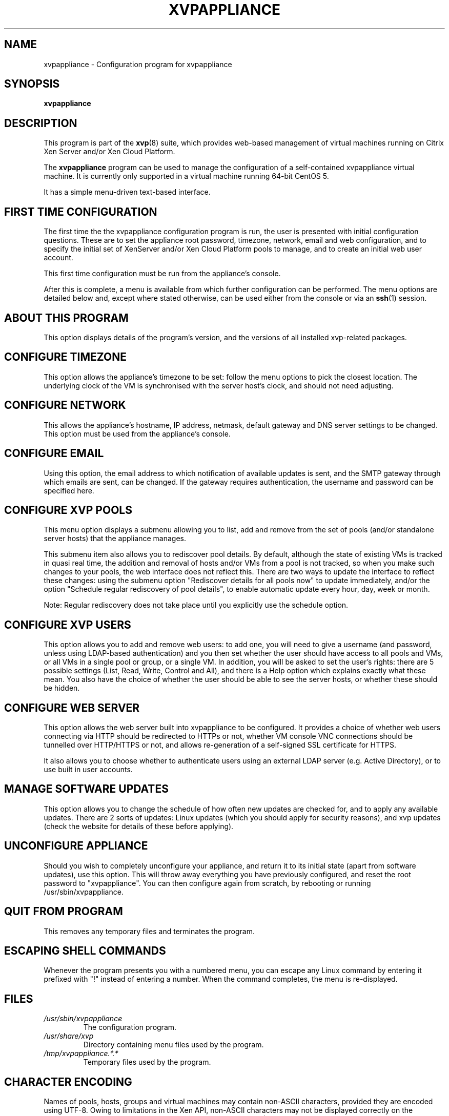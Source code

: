 .TH  "XVPAPPLIANCE" "8" "27 December 2010" "Colin Dean" "Colin Dean"
.SH NAME
xvpappliance \- Configuration program for xvpappliance

.SH SYNOPSIS
.PP
\fBxvpappliance\fR

.SH DESCRIPTION
This program is part of the \fBxvp\fR(8) suite, which provides web-based
management of virtual machines running on Citrix Xen Server and/or Xen
Cloud Platform.
.PP
The
.B xvpappliance
program can be used to manage the configuration of a self-contained
xvpappliance virtual machine.  It is currently only supported in a
virtual machine running 64-bit CentOS 5.
.PP
It has a simple menu-driven text-based interface.

.SH FIRST TIME CONFIGURATION
The first time the the xvpappliance configuration program is run, the
user is presented with initial configuration questions.  These are to
set the appliance root password, timezone, network, email and web
configuration, and to specify the initial set of XenServer and/or Xen
Cloud Platform pools to manage, and to create an initial web user
account.
.PP
This first time configuration must be run from the appliance's console.
.PP
After this is complete, a menu is available from which further
configuration can be performed.  The menu options are detailed below
and, except where stated otherwise, can be used either from the console
or via an \fBssh\fR(1) session.

.SH ABOUT THIS PROGRAM
This option displays details of the program's version, and the versions
of all installed xvp-related packages.

.SH CONFIGURE TIMEZONE
This option allows the appliance's timezone to be set: follow the menu
options to pick the closest location. The underlying clock of the VM is
synchronised with the server host's clock, and should not need
adjusting.

.SH CONFIGURE NETWORK
This allows the appliance's hostname, IP address, netmask, default
gateway and DNS server settings to be changed.  This option must be used
from the appliance's console.

.SH CONFIGURE EMAIL
Using this option, the email address to which notification of available
updates is sent, and the SMTP gateway through which emails are sent, can
be changed.  If the gateway requires authentication, the username and
password can be specified here.

.SH CONFIGURE XVP POOLS
This menu option displays a submenu allowing you to list, add and remove
from the set of pools (and/or standalone server hosts) that the
appliance manages.
.PP
This submenu item also allows you to rediscover pool details. By
default, although the state of existing VMs is tracked in quasi real
time, the addition and removal of hosts and/or VMs from a pool is not
tracked, so when you make such changes to your pools, the web interface
does not reflect this. There are two ways to update the interface to
reflect these changes: using the submenu option "Rediscover details for
all pools now" to update immediately, and/or the option "Schedule
regular rediscovery of pool details", to enable automatic update every
hour, day, week or month.
.PP
Note: Regular rediscovery does not take place until you explicitly use
the schedule option.

.SH CONFIGURE XVP USERS
This option allows you to add and remove web users: to add one, you will
need to give a username (and password, unless using LDAP-based
authentication) and you then set whether the user should have access to
all pools and VMs, or all VMs in a single pool or group, or a single
VM. In addition, you will be asked to set the user's rights: there are 5
possible settings (List, Read, Write, Control and All), and there is a
Help option which explains exactly what these mean.  You also have the
choice of whether the user should be able to see the server hosts, or
whether these should be hidden.

.SH CONFIGURE WEB SERVER
This option allows the web server built into xvpappliance to be
configured.  It provides a choice of whether web users connecting via
HTTP should be redirected to HTTPs or not, whether VM console VNC
connections should be tunnelled over HTTP/HTTPS or not, and allows
re-generation of a self-signed SSL certificate for HTTPS.  

It also allows you to choose whether to authenticate users using an
external LDAP server (e.g. Active Directory), or to use built in user
accounts.
 
.SH MANAGE SOFTWARE UPDATES
This option allows you to change the schedule of how often new updates
are checked for, and to apply any available updates. There are 2 sorts
of updates: Linux updates (which you should apply for security reasons),
and xvp updates (check the website for details of these before
applying).

.SH UNCONFIGURE APPLIANCE
Should you wish to completely unconfigure your appliance, and return it
to its initial state (apart from software updates), use this
option. This will throw away everything you have previously configured,
and reset the root password to "xvpappliance". You can then configure
again from scratch, by rebooting or running /usr/sbin/xvpappliance.

.SH QUIT FROM PROGRAM
This removes any temporary files and terminates the program.

.SH ESCAPING SHELL COMMANDS
Whenever the program presents you with a numbered menu, you can escape
any Linux command by entering it prefixed with "!" instead of entering a
number. When the command completes, the menu is re-displayed.

.SH FILES
.PD 0
.TP
.I /usr/sbin/xvpappliance
The configuration program.
.TP
.I /usr/share/xvp
Directory containing menu files used by the program.
.TP
.I /tmp/xvpappliance.*.*
Temporary files used by the program.
.PD

.SH CHARACTER ENCODING
Names of pools, hosts, groups and virtual machines may contain non-ASCII
characters, provided they are encoded using UTF-8.  Owing to limitations
in the Xen API, non-ASCII characters may not be displayed correctly on
the appliance console, but will be displayed correctly if using an
\fBssh\fR(1) session, provided the ssh client program is set to use
UTF-8 encoding.

.SH "SEE ALSO"
\fBxvp\fR(8),
\fBxvpdiscover\fR(8),
\fBxvpweb\fR(7),
\fBxvpviewer\fR(1),
\fBssh\fR(1)

.SH AUTHOR
Colin Dean <colin@xvpsource.org>

.SH COPYRIGHT
Copyright \(co 2010 Colin Dean

This program is free software; you can redistribute it and/or modify it
under the terms of the GNU General Public License as published by the
Free Software Foundation; either version 2 of the License, or (at your
option) any later version.

This program is distributed in the hope that it will be useful, but
WITHOUT ANY WARRANTY; without even the implied warranty of
MERCHANTABILITY or FITNESS FOR A PARTICULAR PURPOSE.  See the GNU
General Public License for more details.

Citrix is a registered trademark of Citrix Systems, Inc.

The VNC protocol was originally developed by the RealVNC team while at
Olivetti Research Ltd / AT&T Laboratories Cambridge.

\fBxvpviewer\fR(1), which provides access to virtual machine consoles
for xvpappliance, is based on the TightVNC viewer. The TightVNC versions
of all xvp-modified files, and all TightVNC documentation files, are
distributed with xvpviewer, renamed as *.tightvnc. For TightVNC
copyright information, refer to the file README.tightvnc.

The web interface, \fBxvpweb\fR(7) includes "XML-RPC for PHP", Copyright
\(co 1999, 2000, 2002 Edd Dumbill. All rights reserved. The full
copyright notice and disclaimer for this can be found in the included
file xmlrpc.inc.

\fBxvpweb\fR(7) also includes the jQuery library, Copyright \(co 2010 The jQuery
Project, and the jQuery Context Menu Plugin, Copyright \(co 2008 A
Beautiful Site, LLC. Both are dual-licensed under the GNU General Public
License and the MIT License.

A small part of the source code for \fBxvp\fR(8), \fBxvpdiscover\fR(8)
and \fBxvptag\fR(8) was based on code supplied in the XenServer C SDK
5.0.0, to which the following copyright statement applies:

Copyright \(co 2006-2008 Citrix Systems, Inc.

Permission to use, copy, modify, and distribute this software for any
purpose with or without fee is hereby granted, provided that the above
copyright notice and this permission notice appear in all copies.

THE SOFTWARE IS PROVIDED "AS IS" AND THE AUTHOR DISCLAIMS ALL WARRANTIES
WITH REGARD TO THIS SOFTWARE INCLUDING ALL IMPLIED WARRANTIES OF
MERCHANTABILITY AND FITNESS. IN NO EVENT SHALL THE AUTHOR BE LIABLE FOR
ANY SPECIAL, DIRECT, INDIRECT, OR CONSEQUENTIAL DAMAGES OR ANY DAMAGES
WHATSOEVER RESULTING FROM LOSS OF USE, DATA OR PROFITS, WHETHER IN AN
ACTION OF CONTRACT, NEGLIGENCE OR OTHER TORTIOUS ACTION, ARISING OUT OF
OR IN CONNECTION WITH THE USE OR PERFORMANCE OF THIS SOFTWARE.
